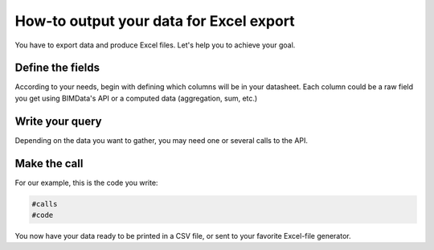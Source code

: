 .. meta:

==========================================
How-to output your data for Excel export
==========================================

You have to export data and produce Excel files.
Let's help you to achieve your goal.

Define the fields
==================

According to your needs, begin with defining which columns will be in your datasheet.
Each column could be a raw field you get using BIMData's API or a computed data (aggregation, sum, etc.)


Write your query
=================

Depending on the data you want to gather, you may need one or several calls to the API.


Make the call
==============

For our example, this is the code you write:

.. code:: python
    
    #calls
    #code

You now have your data ready to be printed in a CSV file, or sent to your favorite Excel-file generator.